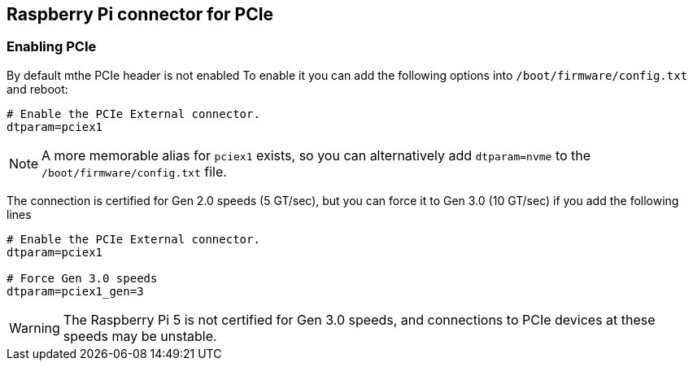 
== Raspberry Pi connector for PCIe


=== Enabling PCIe

By default mthe PCIe header is not enabled To enable it you can add the following options into `/boot/firmware/config.txt` and reboot:

[source]
----
# Enable the PCIe External connector.
dtparam=pciex1
----

NOTE: A more memorable alias for `pciex1` exists, so you can alternatively add `dtparam=nvme` to the `/boot/firmware/config.txt` file.

The connection is certified for Gen 2.0 speeds (5 GT/sec), but you can force it to Gen 3.0 (10 GT/sec) if you add the following lines

[source]
----
# Enable the PCIe External connector.
dtparam=pciex1

# Force Gen 3.0 speeds
dtparam=pciex1_gen=3
----

WARNING: The Raspberry Pi 5 is not certified for Gen 3.0 speeds, and connections to PCIe devices at these speeds may be unstable. 